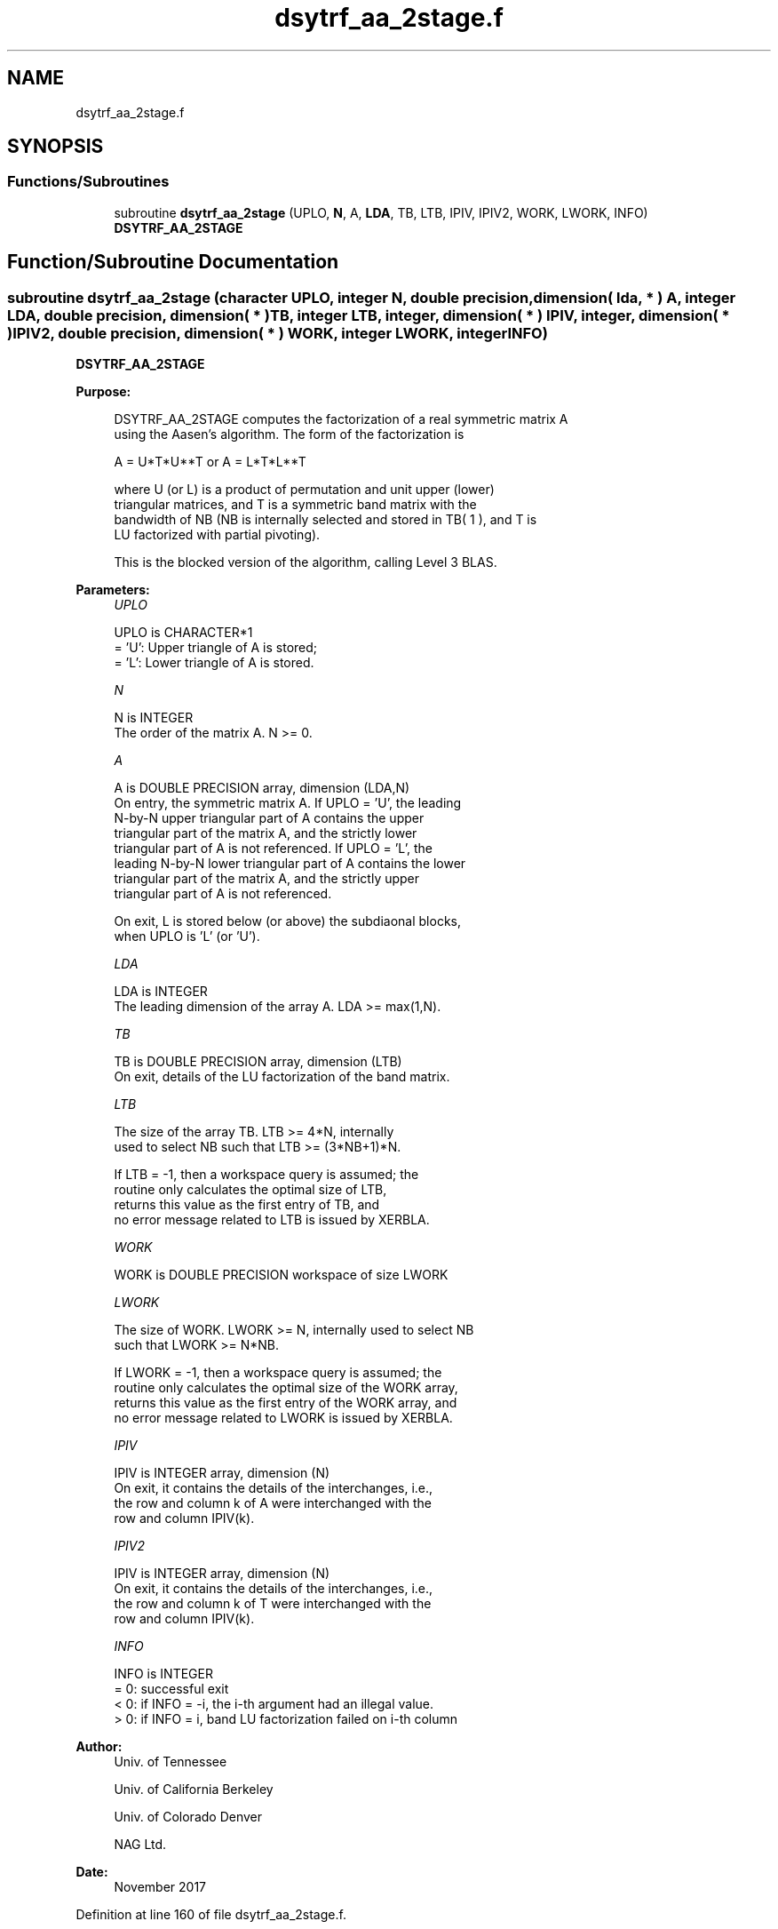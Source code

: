 .TH "dsytrf_aa_2stage.f" 3 "Tue Nov 14 2017" "Version 3.8.0" "LAPACK" \" -*- nroff -*-
.ad l
.nh
.SH NAME
dsytrf_aa_2stage.f
.SH SYNOPSIS
.br
.PP
.SS "Functions/Subroutines"

.in +1c
.ti -1c
.RI "subroutine \fBdsytrf_aa_2stage\fP (UPLO, \fBN\fP, A, \fBLDA\fP, TB, LTB, IPIV, IPIV2, WORK, LWORK, INFO)"
.br
.RI "\fBDSYTRF_AA_2STAGE\fP "
.in -1c
.SH "Function/Subroutine Documentation"
.PP 
.SS "subroutine dsytrf_aa_2stage (character UPLO, integer N, double precision, dimension( lda, * ) A, integer LDA, double precision, dimension( * ) TB, integer LTB, integer, dimension( * ) IPIV, integer, dimension( * ) IPIV2, double precision, dimension( * ) WORK, integer LWORK, integer INFO)"

.PP
\fBDSYTRF_AA_2STAGE\fP  
.PP
\fBPurpose: \fP
.RS 4

.PP
.nf
 DSYTRF_AA_2STAGE computes the factorization of a real symmetric matrix A
 using the Aasen's algorithm.  The form of the factorization is

    A = U*T*U**T  or  A = L*T*L**T

 where U (or L) is a product of permutation and unit upper (lower)
 triangular matrices, and T is a symmetric band matrix with the
 bandwidth of NB (NB is internally selected and stored in TB( 1 ), and T is 
 LU factorized with partial pivoting).

 This is the blocked version of the algorithm, calling Level 3 BLAS.
.fi
.PP
 
.RE
.PP
\fBParameters:\fP
.RS 4
\fIUPLO\fP 
.PP
.nf
          UPLO is CHARACTER*1
          = 'U':  Upper triangle of A is stored;
          = 'L':  Lower triangle of A is stored.
.fi
.PP
.br
\fIN\fP 
.PP
.nf
          N is INTEGER
          The order of the matrix A.  N >= 0.
.fi
.PP
.br
\fIA\fP 
.PP
.nf
          A is DOUBLE PRECISION array, dimension (LDA,N)
          On entry, the symmetric matrix A.  If UPLO = 'U', the leading
          N-by-N upper triangular part of A contains the upper
          triangular part of the matrix A, and the strictly lower
          triangular part of A is not referenced.  If UPLO = 'L', the
          leading N-by-N lower triangular part of A contains the lower
          triangular part of the matrix A, and the strictly upper
          triangular part of A is not referenced.

          On exit, L is stored below (or above) the subdiaonal blocks,
          when UPLO  is 'L' (or 'U').
.fi
.PP
.br
\fILDA\fP 
.PP
.nf
          LDA is INTEGER
          The leading dimension of the array A.  LDA >= max(1,N).
.fi
.PP
.br
\fITB\fP 
.PP
.nf
          TB is DOUBLE PRECISION array, dimension (LTB)
          On exit, details of the LU factorization of the band matrix.
.fi
.PP
.br
\fILTB\fP 
.PP
.nf
          The size of the array TB. LTB >= 4*N, internally
          used to select NB such that LTB >= (3*NB+1)*N.

          If LTB = -1, then a workspace query is assumed; the
          routine only calculates the optimal size of LTB, 
          returns this value as the first entry of TB, and
          no error message related to LTB is issued by XERBLA.
.fi
.PP
.br
\fIWORK\fP 
.PP
.nf
          WORK is DOUBLE PRECISION workspace of size LWORK
.fi
.PP
.br
\fILWORK\fP 
.PP
.nf
          The size of WORK. LWORK >= N, internally used to select NB
          such that LWORK >= N*NB.

          If LWORK = -1, then a workspace query is assumed; the
          routine only calculates the optimal size of the WORK array,
          returns this value as the first entry of the WORK array, and
          no error message related to LWORK is issued by XERBLA.
.fi
.PP
.br
\fIIPIV\fP 
.PP
.nf
          IPIV is INTEGER array, dimension (N)
          On exit, it contains the details of the interchanges, i.e.,
          the row and column k of A were interchanged with the
          row and column IPIV(k).
.fi
.PP
.br
\fIIPIV2\fP 
.PP
.nf
          IPIV is INTEGER array, dimension (N)
          On exit, it contains the details of the interchanges, i.e.,
          the row and column k of T were interchanged with the
          row and column IPIV(k).
.fi
.PP
.br
\fIINFO\fP 
.PP
.nf
          INFO is INTEGER
          = 0:  successful exit
          < 0:  if INFO = -i, the i-th argument had an illegal value.
          > 0:  if INFO = i, band LU factorization failed on i-th column
.fi
.PP
 
.RE
.PP
\fBAuthor:\fP
.RS 4
Univ\&. of Tennessee 
.PP
Univ\&. of California Berkeley 
.PP
Univ\&. of Colorado Denver 
.PP
NAG Ltd\&. 
.RE
.PP
\fBDate:\fP
.RS 4
November 2017 
.RE
.PP

.PP
Definition at line 160 of file dsytrf_aa_2stage\&.f\&.
.SH "Author"
.PP 
Generated automatically by Doxygen for LAPACK from the source code\&.
